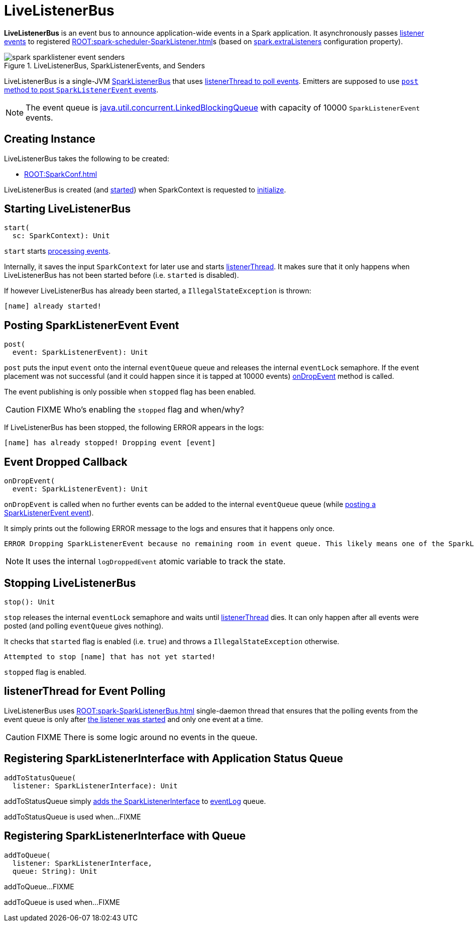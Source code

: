 = LiveListenerBus

*LiveListenerBus* is an event bus to announce application-wide events in a Spark application. It asynchronously passes <<events, listener events>> to registered xref:ROOT:spark-scheduler-SparkListener.adoc[]s (based on xref:ROOT:configuration-properties.adoc#spark.extraListeners[spark.extraListeners] configuration property).

.LiveListenerBus, SparkListenerEvents, and Senders
image::spark-sparklistener-event-senders.png[align="center"]

LiveListenerBus is a single-JVM link:spark-SparkListenerBus.adoc[SparkListenerBus] that uses <<listenerThread, listenerThread to poll events>>. Emitters are supposed to use <<post, `post` method to post `SparkListenerEvent` events>>.

NOTE: The event queue is http://docs.oracle.com/javase/8/docs/api/java/util/concurrent/LinkedBlockingQueue.html[java.util.concurrent.LinkedBlockingQueue] with capacity of 10000 `SparkListenerEvent` events.

== [[creating-instance]] Creating Instance

LiveListenerBus takes the following to be created:

* [[conf]] xref:ROOT:SparkConf.adoc[]

LiveListenerBus is created (and <<start, started>>) when SparkContext is requested to xref:ROOT:SparkContext.adoc#listenerBus[initialize].

== [[start]] Starting LiveListenerBus

[source, scala]
----
start(
  sc: SparkContext): Unit
----

`start` starts <<listenerThread, processing events>>.

Internally, it saves the input `SparkContext` for later use and starts <<listenerThread, listenerThread>>. It makes sure that it only happens when LiveListenerBus has not been started before (i.e. `started` is disabled).

If however LiveListenerBus has already been started, a `IllegalStateException` is thrown:

```
[name] already started!
```

== [[post]] Posting SparkListenerEvent Event

[source, scala]
----
post(
  event: SparkListenerEvent): Unit
----

`post` puts the input `event` onto the internal `eventQueue` queue and releases the internal `eventLock` semaphore. If the event placement was not successful (and it could happen since it is tapped at 10000 events) <<onDropEvent, onDropEvent>> method is called.

The event publishing is only possible when `stopped` flag has been enabled.

CAUTION: FIXME Who's enabling the `stopped` flag and when/why?

If LiveListenerBus has been stopped, the following ERROR appears in the logs:

```
[name] has already stopped! Dropping event [event]
```

== [[onDropEvent]] Event Dropped Callback

[source, scala]
----
onDropEvent(
  event: SparkListenerEvent): Unit
----

`onDropEvent` is called when no further events can be added to the internal `eventQueue` queue (while <<post, posting a SparkListenerEvent event>>).

It simply prints out the following ERROR message to the logs and ensures that it happens only once.

```
ERROR Dropping SparkListenerEvent because no remaining room in event queue. This likely means one of the SparkListeners is too slow and cannot keep up with the rate at which tasks are being started by the scheduler.
```

NOTE: It uses the internal `logDroppedEvent` atomic variable to track the state.

== [[stop]] Stopping LiveListenerBus

[source, scala]
----
stop(): Unit
----

`stop` releases the internal `eventLock` semaphore and waits until <<listenerThread, listenerThread>> dies. It can only happen after all events were posted (and polling `eventQueue` gives nothing).

It checks that `started` flag is enabled (i.e. `true`) and throws a `IllegalStateException` otherwise.

```
Attempted to stop [name] that has not yet started!
```

`stopped` flag is enabled.

== [[listenerThread]] listenerThread for Event Polling

LiveListenerBus uses xref:ROOT:spark-SparkListenerBus.adoc[] single-daemon thread that ensures that the polling events from the event queue is only after <<start, the listener was started>> and only one event at a time.

CAUTION: FIXME There is some logic around no events in the queue.

== [[addToStatusQueue]] Registering SparkListenerInterface with Application Status Queue

[source, scala]
----
addToStatusQueue(
  listener: SparkListenerInterface): Unit
----

addToStatusQueue simply <<addToQueue, adds the SparkListenerInterface>> to <<EVENT_LOG_QUEUE, eventLog>> queue.

addToStatusQueue is used when...FIXME

== [[addToQueue]] Registering SparkListenerInterface with Queue

[source, scala]
----
addToQueue(
  listener: SparkListenerInterface,
  queue: String): Unit
----

addToQueue...FIXME

addToQueue is used when...FIXME

